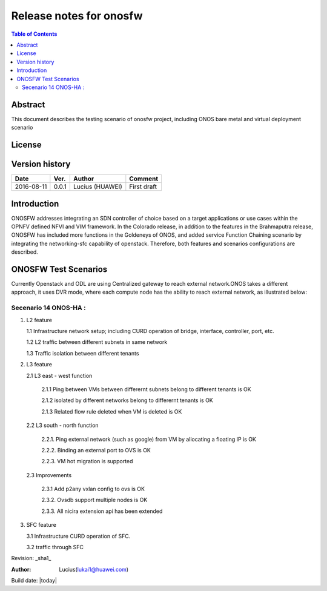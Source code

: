 ========================
Release notes for onosfw
========================

.. contents:: Table of Contents
   :backlinks: none


Abstract
========

This document describes the testing scenario of onosfw project, including ONOS bare metal and virtual deployment scenario

License
=======
.. This work is licensed under a Creative Commons Attribution 4.0 International License.
.. http://creativecommons.org/licenses/by/4.0
.. (c) Lucius (HUAWEI)

Version history
===============

+------------+----------+------------+------------------+
| **Date**   | **Ver.** | **Author** | **Comment**      |
|            |          |            |                  |
+------------+----------+------------+------------------+
| 2016-08-11 | 0.0.1    | Lucius     | First draft      |
|            |          | (HUAWEI)   |                  |
+------------+----------+------------+------------------+

Introduction
============

ONOSFW addresses integrating an SDN controller of choice based on a target applications or use cases within the OPNFV defined NFVI and VIM framework.
In the Colorado release, in addition to the features in the Brahmaputra release, ONOSFW has included more functions in the Goldeneys of ONOS, \
and added service Function Chaining scenario by integrating the networking-sfc capability of openstack.
Therefore, both features and scenarios configurations are described.

ONOSFW Test Scenarios
=====================

Currently Openstack and ODL are using Centralized gateway to reach external network.ONOS takes a different approach, it uses DVR mode, where each compute node has the ability to reach external network, as illustrated below:

.. image::  /etc/ONOS-DVR.png


Secenario 14 ONOS-HA :
----------------------
1. L2 feature

   1.1 Infrastructure network setup; including CURD operation of bridge, interface, controller, port, etc.

   1.2 L2 traffic between different subnets in same network

   1.3 Traffic isolation between different tenants

2. L3 feature

   2.1 L3 east - west function

      2.1.1 Ping between VMs between differernt subnets belong to different tenants is OK

      2.1.2 isolated by different networks belong to differernt tenants is OK

      2.1.3 Related flow rule deleted when VM is deleted is OK

   2.2 L3 south - north function

      2.2.1. Ping external network (such as google) from VM by allocating a floating IP is OK

      2.2.2. Binding an external port to OVS is OK

      2.2.3. VM hot migration is supported

   2.3 Improvements

      2.3.1 Add p2any vxlan config to ovs is OK

      2.3.2. Ovsdb support multiple nodes is OK

      2.3.3. All nicira extension api has been extended

3. SFC feature

   3.1 Infrastructure CURD operation of SFC.

   3.2 traffic through SFC


Revision: _sha1_

:Author: Lucius(lukai1@huawei.com)

Build date: |today|
